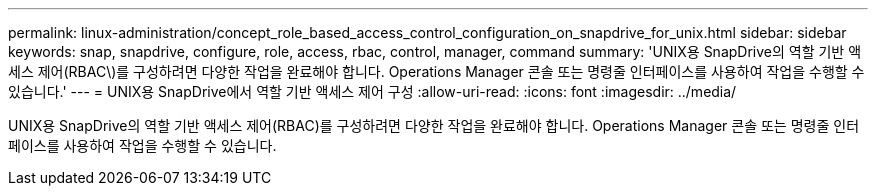 ---
permalink: linux-administration/concept_role_based_access_control_configuration_on_snapdrive_for_unix.html 
sidebar: sidebar 
keywords: snap, snapdrive, configure, role, access, rbac, control, manager, command 
summary: 'UNIX용 SnapDrive의 역할 기반 액세스 제어(RBAC\)를 구성하려면 다양한 작업을 완료해야 합니다. Operations Manager 콘솔 또는 명령줄 인터페이스를 사용하여 작업을 수행할 수 있습니다.' 
---
= UNIX용 SnapDrive에서 역할 기반 액세스 제어 구성
:allow-uri-read: 
:icons: font
:imagesdir: ../media/


[role="lead"]
UNIX용 SnapDrive의 역할 기반 액세스 제어(RBAC)를 구성하려면 다양한 작업을 완료해야 합니다. Operations Manager 콘솔 또는 명령줄 인터페이스를 사용하여 작업을 수행할 수 있습니다.
